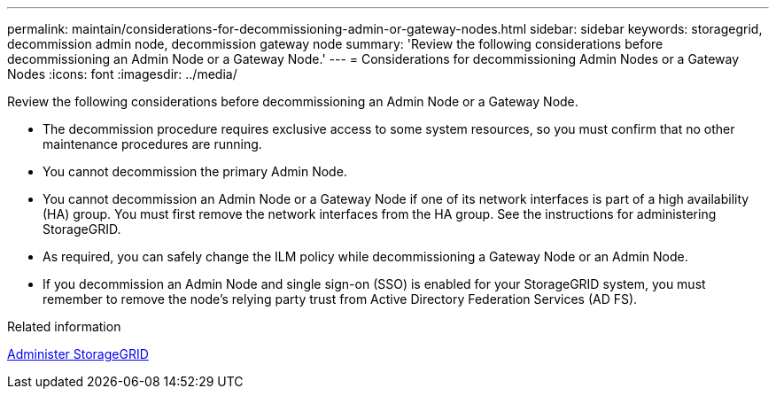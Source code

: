 ---
permalink: maintain/considerations-for-decommissioning-admin-or-gateway-nodes.html
sidebar: sidebar
keywords: storagegrid, decommission admin node, decommission gateway node
summary: 'Review the following considerations before decommissioning an Admin Node or a Gateway Node.'
---
= Considerations for decommissioning Admin Nodes or a Gateway Nodes
:icons: font
:imagesdir: ../media/

[.lead]
Review the following considerations before decommissioning an Admin Node or a Gateway Node.

* The decommission procedure requires exclusive access to some system resources, so you must confirm that no other maintenance procedures are running.
* You cannot decommission the primary Admin Node.
* You cannot decommission an Admin Node or a Gateway Node if one of its network interfaces is part of a high availability (HA) group. You must first remove the network interfaces from the HA group. See the instructions for administering StorageGRID.
* As required, you can safely change the ILM policy while decommissioning a Gateway Node or an Admin Node.
* If you decommission an Admin Node and single sign-on (SSO) is enabled for your StorageGRID system, you must remember to remove the node's relying party trust from Active Directory Federation Services (AD FS).

.Related information

link:../admin/index.html[Administer StorageGRID]

